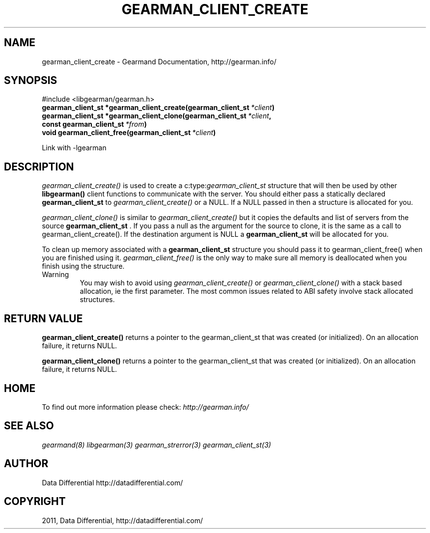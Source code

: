 .TH "GEARMAN_CLIENT_CREATE" "3" "June 19, 2011" "0.22" "Gearmand"
.SH NAME
gearman_client_create \- Gearmand Documentation, http://gearman.info/
.
.nr rst2man-indent-level 0
.
.de1 rstReportMargin
\\$1 \\n[an-margin]
level \\n[rst2man-indent-level]
level margin: \\n[rst2man-indent\\n[rst2man-indent-level]]
-
\\n[rst2man-indent0]
\\n[rst2man-indent1]
\\n[rst2man-indent2]
..
.de1 INDENT
.\" .rstReportMargin pre:
. RS \\$1
. nr rst2man-indent\\n[rst2man-indent-level] \\n[an-margin]
. nr rst2man-indent-level +1
.\" .rstReportMargin post:
..
.de UNINDENT
. RE
.\" indent \\n[an-margin]
.\" old: \\n[rst2man-indent\\n[rst2man-indent-level]]
.nr rst2man-indent-level -1
.\" new: \\n[rst2man-indent\\n[rst2man-indent-level]]
.in \\n[rst2man-indent\\n[rst2man-indent-level]]u
..
.\" Man page generated from reStructeredText.
.
.SH SYNOPSIS
.sp
#include <libgearman/gearman.h>
.INDENT 0.0
.TP
.B gearman_client_st *gearman_client_create(gearman_client_st\fI\ *client\fP)
.UNINDENT
.INDENT 0.0
.TP
.B gearman_client_st *gearman_client_clone(gearman_client_st\fI\ *client\fP, const gearman_client_st\fI\ *from\fP)
.UNINDENT
.INDENT 0.0
.TP
.B void gearman_client_free(gearman_client_st\fI\ *client\fP)
.UNINDENT
.sp
Link with \-lgearman
.SH DESCRIPTION
.sp
\fI\%gearman_client_create()\fP is used to create a c:type:\fIgearman_client_st\fP  structure that will then
be used by other \fBlibgearman()\fP client functions to communicate with the server. You
should either pass a statically declared \fBgearman_client_st\fP  to \fI\%gearman_client_create()\fP or
a NULL. If a NULL passed in then a structure is allocated for you.
.sp
\fI\%gearman_client_clone()\fP is similar to \fI\%gearman_client_create()\fP but it copies the
defaults and list of servers from the source \fBgearman_client_st\fP . If you pass a null as
the argument for the source to clone, it is the same as a call to gearman_client_create().
If the destination argument is NULL a \fBgearman_client_st\fP  will be allocated for you.
.sp
To clean up memory associated with a \fBgearman_client_st\fP  structure you should pass
it to gearman_client_free() when you are finished using it. \fI\%gearman_client_free()\fP is
the only way to make sure all memory is deallocated when you finish using
the structure.
.IP Warning
.
You may wish to avoid using \fI\%gearman_client_create()\fP or \fI\%gearman_client_clone()\fP with a
stack based allocation, ie the first parameter. The most common issues related to ABI safety involve
stack allocated structures.
.RE
.SH RETURN VALUE
.sp
\fBgearman_client_create()\fP returns a pointer to the gearman_client_st
that was created (or initialized). On an allocation failure, it returns
NULL.
.sp
\fBgearman_client_clone()\fP returns a pointer to the gearman_client_st that was created
(or initialized). On an allocation failure, it returns NULL.
.SH HOME
.sp
To find out more information please check:
\fI\%http://gearman.info/\fP
.SH SEE ALSO
.sp
\fIgearmand(8)\fP \fIlibgearman(3)\fP \fIgearman_strerror(3)\fP \fIgearman_client_st(3)\fP
.RE
.SH AUTHOR
Data Differential http://datadifferential.com/
.SH COPYRIGHT
2011, Data Differential, http://datadifferential.com/
.\" Generated by docutils manpage writer.
.\" 
.
